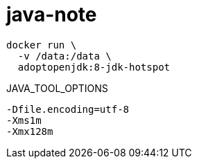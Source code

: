 
= java-note

[source,shell]
----
docker run \
  -v /data:/data \
  adoptopenjdk:8-jdk-hotspot
----

JAVA_TOOL_OPTIONS
[source,shell script]
----
-Dfile.encoding=utf-8
-Xms1m
-Xmx128m

----
